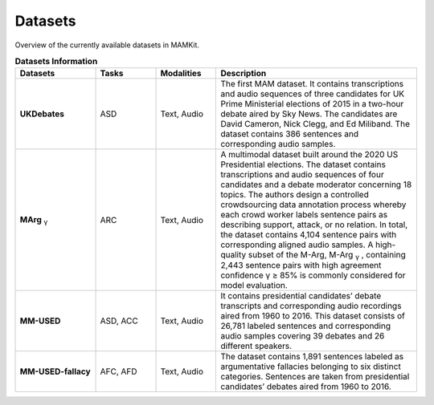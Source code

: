 .. _datasets:

Datasets
*********************************************

Overview of the currently available datasets in MAMKit.

.. list-table:: **Datasets Information**
   :header-rows: 1
   :widths: 20 15 15 50

   * - **Datasets**
     - **Tasks**
     - **Modalities**
     - **Description**
   * - **UKDebates**
     - ASD
     - Text, Audio
     - The first MAM dataset. It contains transcriptions and audio sequences of three candidates for UK Prime Ministerial elections of 2015 in a two-hour debate aired by Sky News. The candidates are David Cameron, Nick Clegg, and Ed Miliband. The dataset contains 386 sentences and corresponding audio samples.
   * - **MArg** :sub:`γ`
     - ARC
     - Text, Audio
     - A multimodal dataset built around the 2020 US Presidential elections. The dataset contains transcriptions and audio sequences of four candidates and a debate moderator concerning 18 topics. The authors design a controlled crowdsourcing data annotation process whereby each crowd worker labels sentence pairs as describing support, attack, or no relation. In total, the dataset contains 4,104 sentence pairs with corresponding aligned audio samples. A high-quality subset of the M-Arg, M-Arg :sub:`γ` , containing 2,443 sentence pairs with high agreement confidence γ ≥ 85% is commonly considered for model evaluation.
   * - **MM-USED**
     - ASD, ACC
     - Text, Audio
     - It contains presidential candidates’ debate transcripts and corresponding audio recordings aired from 1960 to 2016. This dataset consists of 26,781 labeled sentences and corresponding audio samples covering 39 debates and 26 different speakers.
   * - **MM-USED-fallacy**
     - AFC, AFD
     - Text, Audio
     - The dataset contains 1,891 sentences labeled as argumentative fallacies belonging to six distinct categories. Sentences are taken from presidential candidates’ debates aired from 1960 to 2016.




